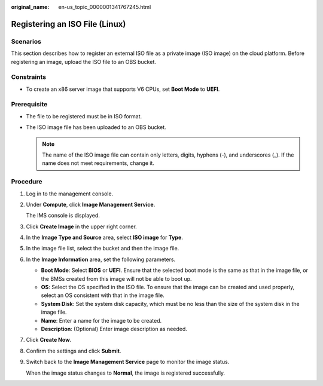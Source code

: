 :original_name: en-us_topic_0000001341767245.html

.. _en-us_topic_0000001341767245:

Registering an ISO File (Linux)
===============================

Scenarios
---------

This section describes how to register an external ISO file as a private image (ISO image) on the cloud platform. Before registering an image, upload the ISO file to an OBS bucket.

Constraints
-----------

-  To create an x86 server image that supports V6 CPUs, set **Boot Mode** to **UEFI**.

Prerequisite
------------

-  The file to be registered must be in ISO format.
-  The ISO image file has been uploaded to an OBS bucket.

   .. note::

      The name of the ISO image file can contain only letters, digits, hyphens (-), and underscores (_). If the name does not meet requirements, change it.

Procedure
---------

#. Log in to the management console.

#. Under **Compute**, click **Image Management Service**.

   The IMS console is displayed.

#. Click **Create Image** in the upper right corner.

#. In the **Image Type and Source** area, select **ISO image** for **Type**.

#. In the image file list, select the bucket and then the image file.

#. In the **Image Information** area, set the following parameters.

   -  **Boot Mode**: Select **BIOS** or **UEFI**. Ensure that the selected boot mode is the same as that in the image file, or the BMSs created from this image will not be able to boot up.
   -  **OS**: Select the OS specified in the ISO file. To ensure that the image can be created and used properly, select an OS consistent with that in the image file.
   -  **System Disk**: Set the system disk capacity, which must be no less than the size of the system disk in the image file.
   -  **Name**: Enter a name for the image to be created.
   -  **Description**: (Optional) Enter image description as needed.

#. Click **Create Now**.

#. Confirm the settings and click **Submit**.

#. Switch back to the **Image Management Service** page to monitor the image status.

   When the image status changes to **Normal**, the image is registered successfully.
